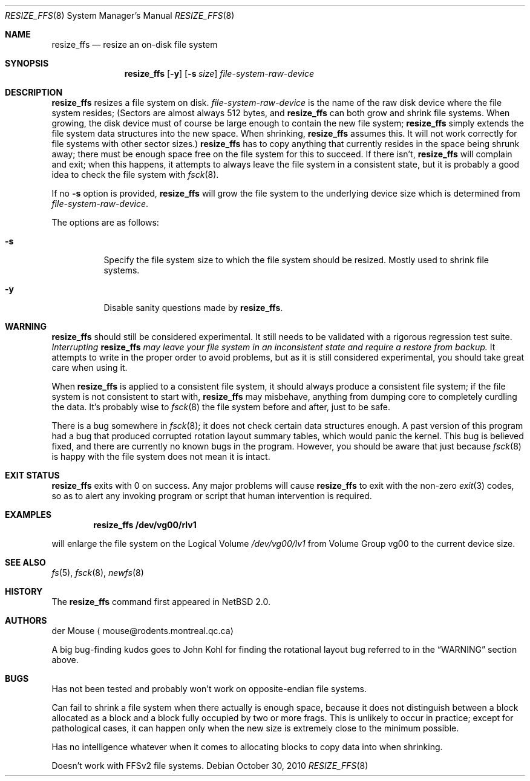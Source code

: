 .\"     $NetBSD: resize_ffs.8,v 1.7 2010/12/19 23:22:46 njoly Exp $
.\"
.\" As its sole author, I explicitly place this man page in the public
.\" domain.  Anyone may use it in any way for any purpose (though I would
.\" appreciate credit where it is due).
.\"
.\" /~\ The ASCII                           der Mouse
.\" \ / Ribbon Campaign
.\"  X  Against HTML               mouse@rodents.montreal.qc.ca
.\" / \ Email!           7D C8 61 52 5D E7 2D 39  4E F1 31 3E E8 B3 27 4B
.\"
.Dd October 30, 2010
.Dt RESIZE_FFS 8
.Os
.Sh NAME
.Nm resize_ffs
.Nd resize an on-disk file system
.Sh SYNOPSIS
.Nm
.Op Fl y
.Op Fl s Ar size
.Ar file-system-raw-device
.Sh DESCRIPTION
.Nm
resizes a file system on disk.
.Ar file-system-raw-device
is the name of the raw disk device where the file system resides;
(Sectors are almost always 512 bytes, and
.Nm
can both grow and shrink file systems.
When growing, the disk device
must of course be large enough to contain the new file system;
.Nm
simply extends the file system data structures into the new space.
When shrinking,
.Nm
assumes this.
It will not work correctly for file systems with other sector sizes.)
.Nm
has to copy anything that currently resides in the space being shrunk
away; there must be enough space free on the file system for this to
succeed.
If there isn't,
.Nm
will complain and exit; when this happens, it attempts to always leave
the file system in a consistent state, but it is probably a good idea to
check the file system with
.Xr fsck 8 .
.Pp
If no
.Fl s
option is provided,
.Nm
will grow the file system to the underlying device size which is
determined from
.Ar file-system-raw-device .
.Pp
The options are as follows:
.Bl -tag -width indent
.It Fl s
Specify the file system size to which the file system should be
resized.
Mostly used to shrink file systems.
.It Fl y
Disable sanity questions made by
.Nm .
.El
.Sh WARNING
.Nm
should still be considered experimental.
It still needs to be validated with a rigorous regression test
suite.
.Em Interrupting
.Nm
.Em "may leave your file system in an inconsistent state and require a"
.Em "restore from backup."
It attempts to write in the proper order to avoid problems, but as it is
still considered experimental, you should take great care when using it.
.Pp
When
.Nm
is applied to a consistent file system, it should always produce a
consistent file system; if the file system is not consistent to start
with,
.Nm
may misbehave, anything from dumping core to completely curdling the
data.
It's probably wise to
.Xr fsck 8
the file system before and after, just to be safe.
.\" Remove this when (if) fsck gets fixed.
.Pp
There is a bug somewhere in
.Xr fsck 8 ;
it does not check certain data structures enough.
A past version of this program had a bug that produced corrupted
rotation layout summary tables, which would panic the kernel.
This bug is believed fixed, and there are currently no
known bugs in the program.
However, you should be aware that just because
.Xr fsck 8
is happy with the file system does not mean it is intact.
.Sh EXIT STATUS
.Nm
exits with 0 on success.
Any major problems will cause
.Nm
to exit with the non-zero
.Xr exit 3
codes, so as to alert any invoking program or script that human
intervention is required.
.Sh EXAMPLES
.Dl resize_ffs Cm /dev/vg00/rlv1
.Pp
will enlarge the file system on the Logical Volume
.Pa /dev/vg00/lv1
from Volume Group vg00 to the current device size.
.Sh SEE ALSO
.Xr fs 5 ,
.Xr fsck 8 ,
.Xr newfs 8
.Sh HISTORY
The
.Nm
command first appeared in
.Nx 2.0 .
.Sh AUTHORS
.An der Mouse
.Aq mouse@rodents.montreal.qc.ca
.Pp
A big bug-finding kudos goes to John Kohl for finding the rotational
layout bug referred to in the
.Sx WARNING
section above.
.Sh BUGS
Has not been tested and probably won't work on opposite-endian file
systems.
.Pp
Can fail to shrink a file system when there actually is enough space,
because it does not distinguish between a block allocated as a block
and a block fully occupied by two or more frags.
This is unlikely to
occur in practice; except for pathological cases, it can happen only
when the new size is extremely close to the minimum possible.
.Pp
Has no intelligence whatever when it comes to allocating blocks to copy
data into when shrinking.
.Pp
Doesn't work with FFSv2 file systems.
